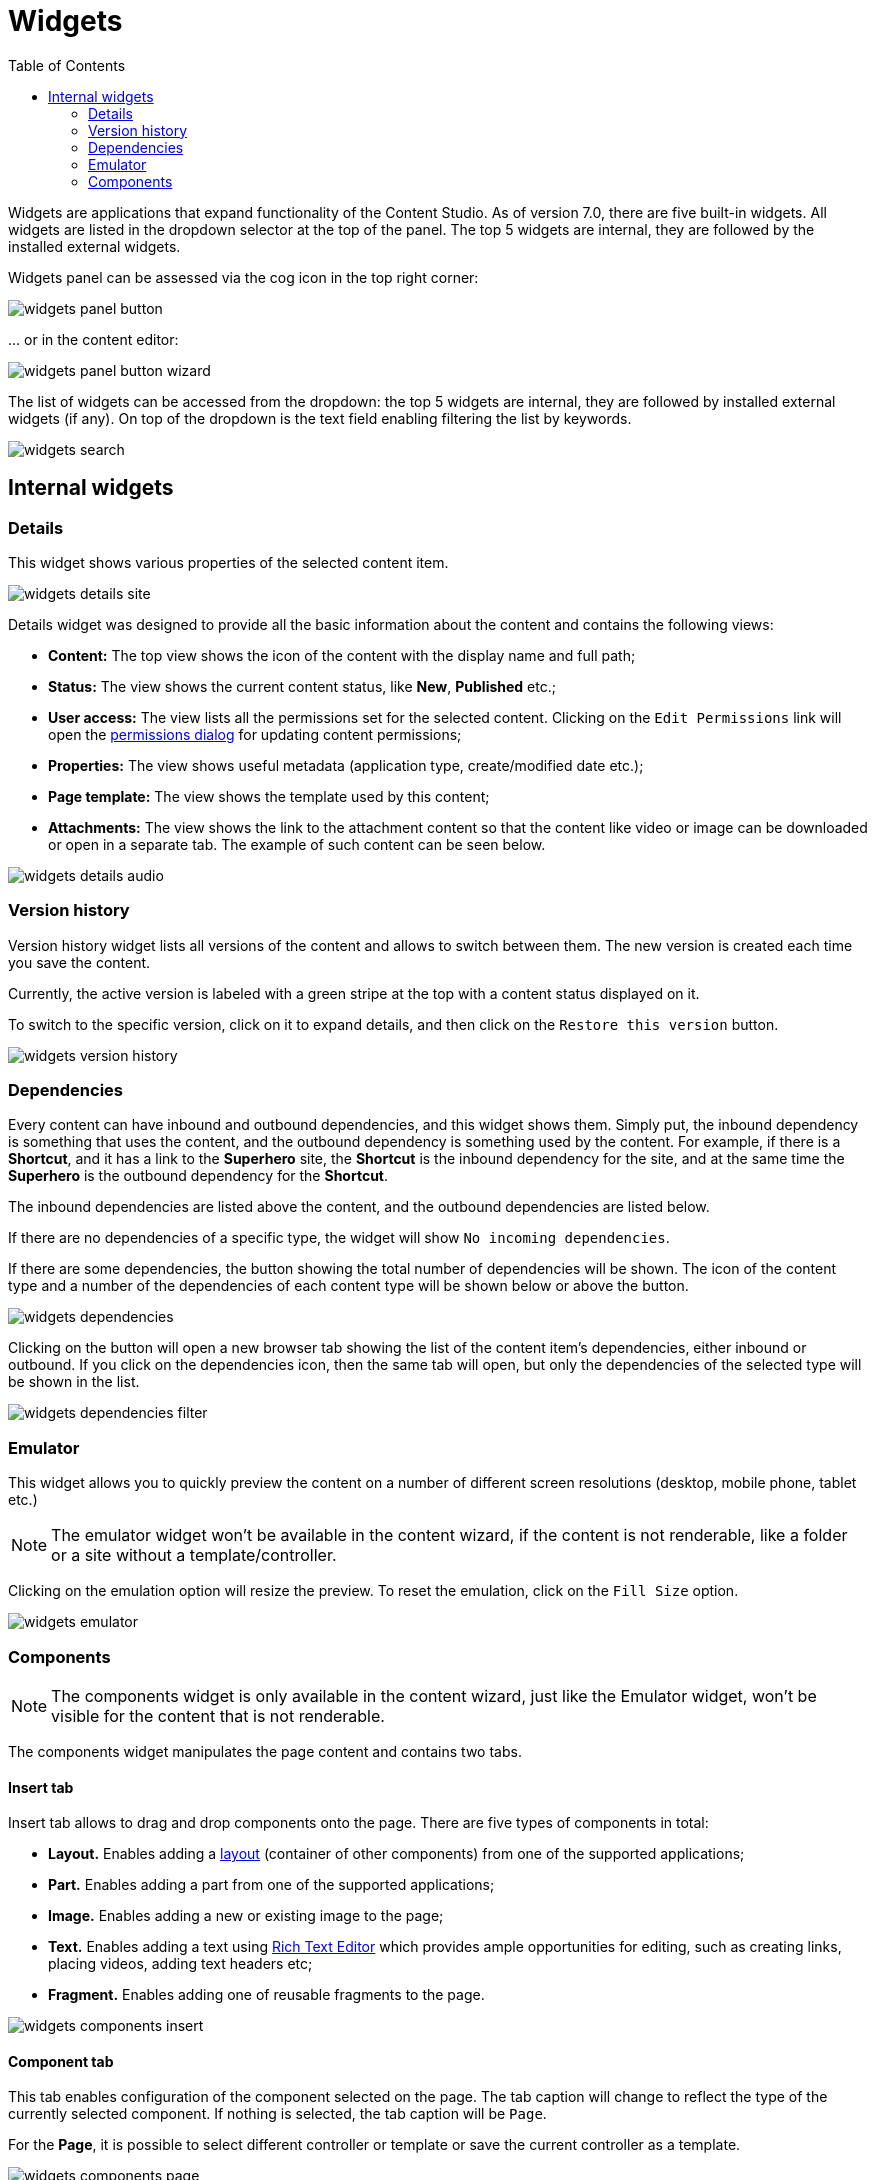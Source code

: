 = Widgets
:toc: right
:imagesdir: widgets/images

Widgets are applications that expand functionality of the Content Studio. As of version 7.0, there are five built-in widgets.
All widgets are listed in the dropdown selector at the top of the panel. The top 5 widgets are internal, they are followed by the installed external widgets.

Widgets panel can be assessed via the cog icon in the top right corner:

image::widgets-panel-button.png[]

… or in the content editor:

image::widgets-panel-button-wizard.png[]

The list of widgets can be accessed from the dropdown: the top 5 widgets are internal, they are followed by installed external widgets (if any).
On top of the dropdown is the text field enabling filtering the list by keywords.

image::widgets-search.png[]

== Internal widgets

=== Details

This widget shows various properties of the selected content item.

image::widgets-details-site.png[]

Details widget was designed to provide all the basic information about the content and contains the following views:

* **Content:** The top view shows the icon of the content with the display name and full path;

* **Status:** The view shows the current content status, like *New*, *Published* etc.;

* **User access:** The view lists all the permissions set for the selected content. Clicking on the `Edit Permissions` link will open the <<permissions#,permissions dialog>> for updating content permissions;

* **Properties:** The view shows useful metadata (application type, create/modified date etc.);

* **Page template:** The view shows the template used by this content;

* **Attachments:** The view shows the link to the attachment content so that the content like video or image can be downloaded or open in a separate tab. The example of such content can be seen below.

image::widgets-details-audio.png[]


=== Version history

Version history widget lists all versions of the content and allows to switch between them. The new version is created each time you save the content.

Currently, the active version is labeled with a green stripe at the top with a content status displayed on it.

To switch to the specific version, click on it to expand details, and then click on the `Restore this version` button.

image::widgets-version-history.png[]


=== Dependencies

Every content can have inbound and outbound dependencies, and this widget shows them. Simply put, the inbound dependency is something that uses the content,
and the outbound dependency is something used by the content. For example, if there is a **Shortcut**, and it has a link to the **Superhero** site, the **Shortcut** is the inbound dependency for the site,
and at the same time the **Superhero** is the outbound dependency for the **Shortcut**.

The inbound dependencies are listed above the content, and the outbound dependencies are listed below.

If there are no dependencies of a specific type, the widget will show `No incoming dependencies`.

If there are some dependencies, the button showing the total number of dependencies will be shown.
The icon of the content type and a number of the dependencies of each content type will be shown below or above the button.

image::widgets-dependencies.png[]

Clicking on the button will open a new browser tab showing the list of the content item's dependencies, either inbound or outbound.
If you click on the dependencies icon, then the same tab will open, but only the dependencies of the selected type will be shown in the list.

image::widgets-dependencies-filter.png[]

=== Emulator

This widget allows you to quickly preview the content on a number of different screen resolutions (desktop, mobile phone, tablet etc.)

NOTE: The emulator widget won't be available in the content wizard, if the content is not renderable, like a folder or a site without a template/controller.

Clicking on the emulation option will resize the preview. To reset the emulation, click on the `Fill Size` option.

image::widgets-emulator.png[]

=== Components

NOTE: The components widget is only available in the content wizard, just like the Emulator widget, won't be visible for the content that is not renderable.

The components widget manipulates the page content and contains two tabs.

==== Insert tab

Insert tab allows to drag and drop components onto the page. There are five types of components in total:

* *Layout.* Enables adding a <<editor/component-types#layout-component,layout>> (container of other components) from one of the supported applications;

* *Part.* Enables adding a part from one of the supported applications;

* *Image.* Enables adding a new or existing image to the page;

* *Text.* Enables adding a text using <<editor/rich-text-editor#,Rich Text Editor>> which provides ample opportunities for editing, such as creating links, placing videos, adding text headers etc;

* *Fragment.* Enables adding one of reusable fragments to the page.


image::widgets-components-insert.png[]

==== Component tab

This tab enables configuration of the component selected on the page. The tab caption will change to reflect the type of the currently selected component.
If nothing is selected, the tab caption will be `Page`.

For the **Page**, it is possible to select different controller or template or save the current controller as a template.

image::widgets-components-page.png[]

The **Part** component tab, for example, will allow you to replace the currently selected part or configure it (like selecting the `Posts folder` in the example below)

image::widgets-components-part.png[]